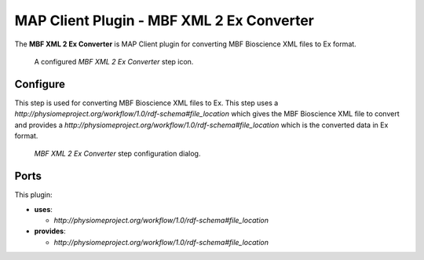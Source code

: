 MAP Client Plugin - MBF XML 2 Ex Converter
==========================================

The **MBF XML 2 Ex Converter** is MAP Client plugin for converting MBF Bioscience XML files to Ex format.

.. _fig-mcp-mbf-xml-2-ex-converter-un-configured-step:

.. figure:: _images/configured-step.png
   :alt: Configured step icon

   A configured *MBF XML 2 Ex Converter* step icon.

Configure
---------

This step is used for converting MBF Bioscience XML files to Ex.
This step uses a *http://physiomeproject.org/workflow/1.0/rdf-schema#file_location* which gives the MBF Bioscience XML file to convert and provides a *http://physiomeproject.org/workflow/1.0/rdf-schema#file_location* which is the converted data in Ex format.

.. _fig-mcp-mbf-xml-2-ex-converter-configure-dialog:

.. figure:: _images/step-configuration-dialog.png
   :alt: Step configure dialog

   *MBF XML 2 Ex Converter* step configuration dialog.

Ports
-----

This plugin:

* **uses**:

  * *http://physiomeproject.org/workflow/1.0/rdf-schema#file_location*

* **provides**:

  * *http://physiomeproject.org/workflow/1.0/rdf-schema#file_location*
